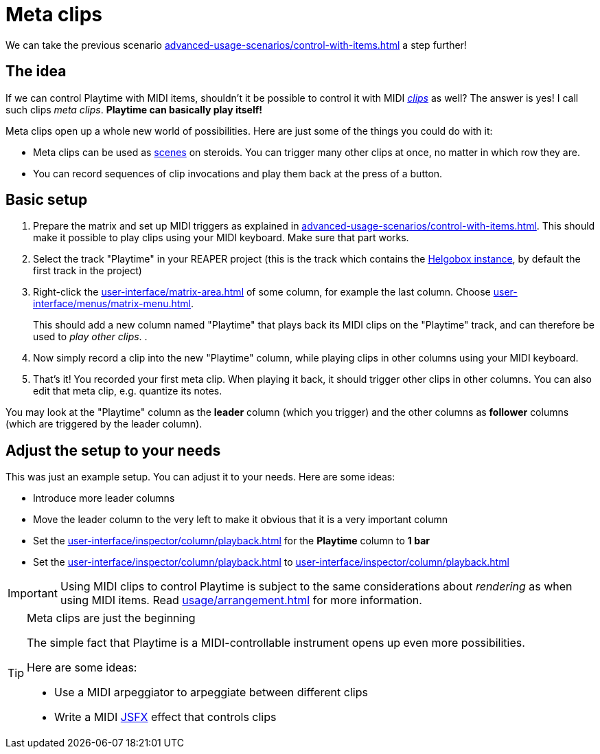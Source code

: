 = Meta clips

We can take the previous scenario xref:advanced-usage-scenarios/control-with-items.adoc[] a step further!

== The idea

If we can control Playtime with MIDI items, shouldn't it be possible to control it with MIDI xref:key-concepts.adoc#clip[_clips_] as well? The answer is yes! I call such clips _meta clips_. *Playtime can basically play itself!*

Meta clips open up a whole new world of possibilities. Here are just some of the things you could do with it:

* Meta clips can be used as xref:key-concepts.adoc#scene[scenes] on steroids. You can trigger many other clips at once, no matter in which row they are.
* You can record sequences of clip invocations and play them back at the press of a button.

== Basic setup

. Prepare the matrix and set up MIDI triggers as explained in  xref:advanced-usage-scenarios/control-with-items.adoc[]. This should make it possible to play clips using your MIDI keyboard. Make sure that part works.
. Select the track "Playtime" in your REAPER project (this is the track which contains the xref:helgobox::key-concepts.adoc#instance[Helgobox instance], by default the first track in the project)
. Right-click the xref:user-interface/matrix-area.adoc#column-cell-label[] of some column, for example the last column. Choose xref:user-interface/menus/matrix-menu.adoc#matrix-insert-column-for-each-selected-track[].
+
This should add a new column named "Playtime" that plays back its MIDI clips on the "Playtime" track, and can therefore be used to _play other clips_.
.
. Now simply record a clip into the new "Playtime" column, while playing clips in other columns using your MIDI keyboard.
. That's it! You recorded your first meta clip. When playing it back, it should trigger other clips in other columns. You can also edit that meta clip, e.g. quantize its notes.

You may look at the "Playtime" column as the *leader* column (which you trigger) and the other columns as *follower* columns (which are triggered by the leader column).

== Adjust the setup to your needs

This was just an example setup. You can adjust it to your needs. Here are some ideas:

* Introduce more leader columns
* Move the leader column to the very left to make it obvious that it is a very important column
* Set the xref:user-interface/inspector/column/playback.adoc#inspector-column-start-timing[] for the *Playtime* column to *1 bar*
* Set the xref:user-interface/inspector/column/playback.adoc#inspector-column-trigger-mode[] to xref:user-interface/inspector/column/playback.adoc#inspector-column-trigger-mode-toggle[]


IMPORTANT: Using MIDI clips to control Playtime is subject to the same considerations about _rendering_ as when using MIDI items. Read xref:usage/arrangement.adoc[] for more information.

[TIP]
.Meta clips are just the beginning
====
The simple fact that Playtime is a MIDI-controllable instrument opens up even more possibilities.

Here are some ideas:

* Use a MIDI arpeggiator to arpeggiate between different clips
* Write a MIDI link:https://www.reaper.fm/sdk/js/js.php[JSFX] effect that controls clips
====